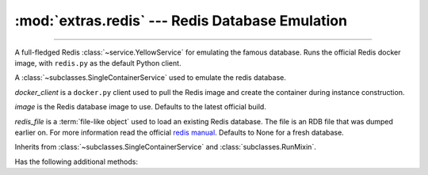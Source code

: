 :mod:`extras.redis` --- Redis Database Emulation
=====================================================

.. module:: extras.redis
    :synopsis: Emulating Redis database.

-------

A full-fledged Redis :class:`~service.YellowService` for emulating the famous
database. Runs the official Redis docker image, with ``redis.py`` as the default
Python client.

.. class:: RedisService(docker_client, image="redis:latest", redis_file=None)

    A :class:`~subclasses.SingleContainerService` used to emulate the redis
    database.

    *docker_client* is a ``docker.py`` client used to pull the Redis image
    and create the container during instance construction.

    *image* is the Redis database image to use. Defaults to the latest official
    build.

    *redis_file* is a :term:`file-like object` used to load an existing Redis
    database. The file is an RDB file that was dumped earlier on. For more
    information read the official
    `redis manual <https://redis.io/topics/persistence>`_. Defaults to None for a
    fresh database.

    Inherits from :class:`~subclasses.SingleContainerService` and
    :class:`subclasses.RunMixin`.

    Has the following additional methods:

    .. method:: client(*, client_cls = Redis, **kwargs)

        Returns a connected Redis client.

        By default, the client class is a ``redis.py`` Redis object. A callable
        that implements the same interface as the ``redis.py`` Redis constructor
        can be passed as *client_cls*.

        *kwargs* are further keyword arguments that are passed to *client_cls*.
    
    .. method:: client_port()

        Returns the port to be used when connecting to the Redis server.

    .. method:: reset_state()

        Flush the database.
        
        Equivalent to running ``flushall()`` on a redis client.
    
    .. method:: set_state(db_dict)

        Set the database to a certain state.

        *db_dict* is a dictionary mapping between string keys used as Redis keys,
        and values. Values can be any of:

        * Primitives - str, int, float, or bytes.
        * Sequence of primitives, for Redis lists.
        * Mapping of field names to primitives, for Redis hashmaps.
